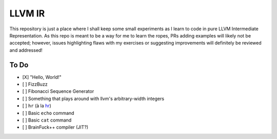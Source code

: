 LLVM IR
=======

This repository is just a place where I shall keep some small experiments as I learn to code in pure LLVM Intermediate Representation.
As this repo is meant to be a way for me to learn the ropes, PRs adding examples will likely not be accepted; however, issues highlighting flaws with my exercises or suggesting improvements will definitely be reviewed and addressed!

To Do
-----

* [X] "Hello, World!"
* [ ] FizzBuzz
* [ ] Fibonacci Sequence Generator
* [ ] Something that plays around with llvm's arbitrary-width integers
* [ ] ``hr`` (à la `hr <https://github.com/LuRsT/hr>`_)
* [ ] Basic ``echo`` command
* [ ] Basic ``cat`` command
* [ ] BrainFuck++ compiler (JIT?)
